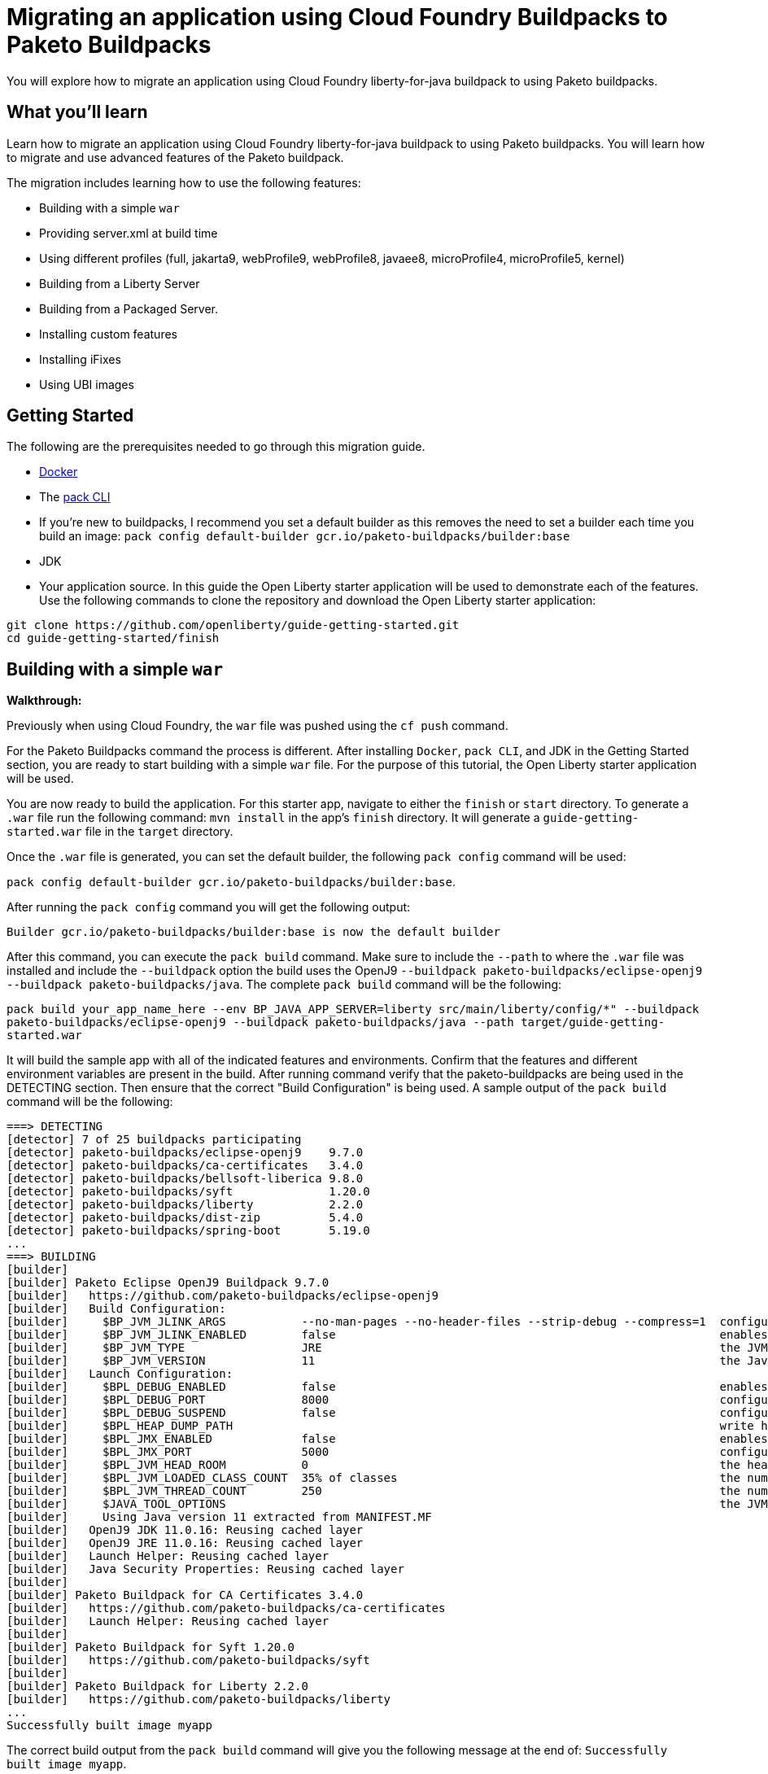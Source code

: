 // ----------- BEGIN -----------
// Copyright (c) 2019, 2022 IBM Corporation and others.
// Licensed under Creative Commons Attribution-NoDerivatives
// 4.0 International (CC BY-ND 4.0)
//   https://creativecommons.org/licenses/by-nd/4.0/
//
// Contributors:
//     IBM Corporation
//

:projectid: migrate-to-paketo-buildpacks
:page-layout: guide-multipane
:page-duration: 30 minutes
:page-releasedate: TBD
:page-description: Learn how to migrate an application using Cloud Foundry buildpacks to Paketo buildpacks. 
// :page-tags: ['Paketo']
:page-permalink: /guides/{projectid}
// :page-related-guides: [``]
:common-includes: https://raw.githubusercontent.com/OpenLiberty/guides-common/prod
:page-essential: true
:source-highlighter: prettify
:page-seo-title: Migrating an application using Cloud Foundry Buildpacks to Paketo Buildpacks
:page-seo-description: A migration guide
:guide-author: Open Liberty


= Migrating an application using Cloud Foundry Buildpacks to Paketo Buildpacks

You will explore how to migrate an application using Cloud Foundry liberty-for-java buildpack to using Paketo buildpacks.

== What you'll learn

Learn how to migrate an application using Cloud Foundry liberty-for-java buildpack to using Paketo buildpacks. You will learn how to migrate and use advanced features of the Paketo buildpack. 

The migration includes learning how to use the following features: 

* Building with a simple `war`
* Providing server.xml at build time 
* Using different profiles (full, jakarta9, webProfile9, webProfile8, javaee8, microProfile4, microProfile5, kernel)
* Building from a Liberty Server 
* Building from a Packaged Server.
* Installing custom features 
* Installing iFixes
* Using UBI images 

== Getting Started

The following are the prerequisites needed to go through this migration guide. 

* https://hub.docker.com/search?type=edition&offering=community&q=[Docker]
* The https://buildpacks.io/docs/tools/pack/[pack CLI]
* If you're new to buildpacks, I recommend you set a default builder as this removes the need to set a builder each time you build an image: 
`pack config default-builder gcr.io/paketo-buildpacks/builder:base`
* JDK 
* Your application source. In this guide the Open Liberty starter application will be used to demonstrate each of the features. Use the following commands to clone the repository and download the Open Liberty starter application: 


[source, console]
git clone https://github.com/openliberty/guide-getting-started.git
cd guide-getting-started/finish
 
== Building with a simple `war` 
**Walkthrough:**

Previously when using Cloud Foundry, the `war` file was pushed using the `cf push` command. 

For the Paketo Buildpacks command the process is different. After installing `Docker`, `pack CLI`, and JDK in the Getting Started section, you are ready to start building with a simple `war` file. For the purpose of this tutorial, the Open Liberty starter application will be used.
 
You are now ready to build the application. For this starter app, navigate to either the `finish` or `start` directory. To generate a `.war` file run the following command: `mvn install` in the app's `finish` directory. It will generate a `guide-getting-started.war` file in the `target` directory.

Once the `.war` file is generated, you can set the default builder, the following `pack config` command will be used: 

`pack config default-builder gcr.io/paketo-buildpacks/builder:base`. 

After running the `pack config` command you will get the following output: 

[source, console]
Builder gcr.io/paketo-buildpacks/builder:base is now the default builder

After this command, you can execute the `pack build` command. Make sure to include the `--path` to where the `.war` file was installed and include the `--buildpack` option the build uses the OpenJ9 `--buildpack paketo-buildpacks/eclipse-openj9 --buildpack paketo-buildpacks/java`. The complete `pack build` command will be the following:

`pack build your_app_name_here --env BP_JAVA_APP_SERVER=liberty src/main/liberty/config/*" --buildpack paketo-buildpacks/eclipse-openj9 --buildpack paketo-buildpacks/java --path target/guide-getting-started.war`

It will build the sample app with all of the indicated features and environments. Confirm that the features and different environment variables are present in the build. After running command verify that the paketo-buildpacks are being used in the DETECTING section. Then ensure that the correct "Build Configuration" is being used. A sample output of the `pack build` command will be the following: 

[source, console]
----
===> DETECTING
[detector] 7 of 25 buildpacks participating
[detector] paketo-buildpacks/eclipse-openj9    9.7.0
[detector] paketo-buildpacks/ca-certificates   3.4.0
[detector] paketo-buildpacks/bellsoft-liberica 9.8.0
[detector] paketo-buildpacks/syft              1.20.0
[detector] paketo-buildpacks/liberty           2.2.0
[detector] paketo-buildpacks/dist-zip          5.4.0
[detector] paketo-buildpacks/spring-boot       5.19.0
...
===> BUILDING
[builder]
[builder] Paketo Eclipse OpenJ9 Buildpack 9.7.0
[builder]   https://github.com/paketo-buildpacks/eclipse-openj9
[builder]   Build Configuration:
[builder]     $BP_JVM_JLINK_ARGS           --no-man-pages --no-header-files --strip-debug --compress=1  configure custom link arguments (--output must be omitted)
[builder]     $BP_JVM_JLINK_ENABLED        false                                                        enables running jlink tool to generate custom JRE
[builder]     $BP_JVM_TYPE                 JRE                                                          the JVM type - JDK or JRE
[builder]     $BP_JVM_VERSION              11                                                           the Java version
[builder]   Launch Configuration:
[builder]     $BPL_DEBUG_ENABLED           false                                                        enables Java remote debugging support
[builder]     $BPL_DEBUG_PORT              8000                                                         configure the remote debugging port
[builder]     $BPL_DEBUG_SUSPEND           false                                                        configure whether to suspend execution until a debugger has attached
[builder]     $BPL_HEAP_DUMP_PATH                                                                       write heap dumps on error to this path
[builder]     $BPL_JMX_ENABLED             false                                                        enables Java Management Extensions (JMX)
[builder]     $BPL_JMX_PORT                5000                                                         configure the JMX port
[builder]     $BPL_JVM_HEAD_ROOM           0                                                            the headroom in memory calculation
[builder]     $BPL_JVM_LOADED_CLASS_COUNT  35% of classes                                               the number of loaded classes in memory calculation
[builder]     $BPL_JVM_THREAD_COUNT        250                                                          the number of threads in memory calculation
[builder]     $JAVA_TOOL_OPTIONS                                                                        the JVM launch flags
[builder]     Using Java version 11 extracted from MANIFEST.MF
[builder]   OpenJ9 JDK 11.0.16: Reusing cached layer
[builder]   OpenJ9 JRE 11.0.16: Reusing cached layer
[builder]   Launch Helper: Reusing cached layer
[builder]   Java Security Properties: Reusing cached layer
[builder]
[builder] Paketo Buildpack for CA Certificates 3.4.0
[builder]   https://github.com/paketo-buildpacks/ca-certificates
[builder]   Launch Helper: Reusing cached layer
[builder]
[builder] Paketo Buildpack for Syft 1.20.0
[builder]   https://github.com/paketo-buildpacks/syft
[builder]
[builder] Paketo Buildpack for Liberty 2.2.0
[builder]   https://github.com/paketo-buildpacks/liberty
...
Successfully built image myapp
----

The correct build output from the `pack build` command will give you the following message at the end of: `Successfully built image myapp`. 

After running and verifying the output of the `pack build` command, to run your application locally you'll execute the following `docker run` command: 

`docker run --rm -p 9080:9080 your_app_name_here`

After running the command, go to your browser and navigate to: `locahost:9080`. In this case it displays the sample Open Liberty sample app or whatever your application will look like. For this sample app the following message will display: "Congrats on your shiny, new Open Liberty sample app!".

Refer to the table below for more information regarding the commands and the comparison between the Cloud Foundry buildpack commands versus the Paketo Buildpack commands.

[width="100%", cols="10, 10"]
[source, adoc]
|=========
|*Cloud Foundry Buildpack Commands* |*Paketo Buildpacks Commands* 
// a| Navigate to source code repository (will use Getting started app for example)
// // delete cell
// [source, console]
// git clone https://github.com/IBM-Cloud/get-started-java


a| Push app using cloud foundry
[source, console]
cf push -p myApp.war

a| Create an OCI image and run application locally

The pack build command uses Cloud Native Buildpacks to create an app image from the source code. More info found here: https://buildpacks.io/docs/tools/pack/cli/pack_build/[pack build] 
[source, console]
pack build myapp --env BP_JAVA_APP_SERVER=liberty --env BP_MAVEN_BUILT_ARTIFACT="target/*.war src/main/liberty/config/*" --buildpack paketo-buildpacks/eclipse-openj9 --buildpack paketo-buildpacks/java --path target/guide-getting-started.war

[source, console]
docker run --rm -p 9080:9080 myapp
// a| Build app from an on-prem Open Liberty installation
// [source, console]
// bin/server package defaultServer --include=usr


|=========

== Providing server.xml at build time

**Walkthrough:**

Previously when using Cloud Foundry, custom Liberty configurations are provided in the `cf push` command by installing the Liberty profile to your workstation and specifying the location in the command. 

The Paketo Buildpacks commands requires following the steps as outlined below: 

The following server configuration files can be included in the application image: 

* server.xml
* server.env
* bootstrap.properties

**PLEASE NOTE:** Do not put any secrets in these configuration files! The files will be in cluded in the image and can leak your secrets. Refer to https://github.com/paketo-buildpacks/liberty#configuring-secrets[Configuring secrets] for more information on how to provide secrets in your configuration.

In the case of this starter application, to provide server configuration in the `src/main/liberty/config` directory, set one of the following variables in your `pack build` command. These files can only be included in the build by telling the Maven or Gradle buildpacks to provide them. If the Server configuration is provided with Maven applications then the command will look like this: 

`pack build app_name_here --env BP_JAVA_APP_SERVER=liberty --env BP_MAVEN_BUILT_ARTIFACT="target/*.[ejw]ar src/main/liberty/config/*" --buildpack paketo-buildpacks/eclipse-openj9 --buildpack paketo-buildpacks/java`

If the server configuration is provided with Gradle applications the command will be the following: 

`pack build app_name_here --env BP_JAVA_APP_SERVER=liberty --env BP_GRADLE_BUILT_ARTIFACT="build/libs/*.[ejw]ar src/main/liberty/config/*"`

If successful the following message will display in the output: `Successfully built image your_app_name_here`. Also a warning message regarding the `server.xml` config file will appear in the output: "Reminder: Do not include secrets in server.xml; this file has been included in the image and that can leak your secrets". The build output will look like the following: 

[source, console]
----
...
[builder] Paketo Buildpack for Liberty 2.2.0
[builder]   https://github.com/paketo-buildpacks/liberty
[builder]   Build Configuration:
[builder]     $BP_JAVA_APP_SERVER       liberty  the application server to use
[builder]     $BP_LIBERTY_FEATURES               A space separated list of liberty features to install.
[builder]     $BP_LIBERTY_INSTALL_TYPE  ol       Install type of Liberty
[builder]     $BP_LIBERTY_PROFILE                The Liberty profile to install
[builder]     $BP_LIBERTY_SERVER_NAME            Name of the server to use
[builder]     $BP_LIBERTY_VERSION       *        Which version of the Liberty runtime to install
[builder]   Launch Configuration:
[builder]     $BPL_LIBERTY_LOG_LEVEL             Sets the logging level
[builder]     $BP_LIBERTY_CONTEXT_ROOT           Context root to use for app
[builder]     $BP_LIBERTY_SERVER_NAME            Name of the server to use
[builder] Warning: The default profile for Open Liberty will change from 'full' to 'kernel' after 2022-11-01. To continue using the full profile, build with the argument '--env BP_LIBERTY_PROFILE=full'
[builder]   Launch Helper: Reusing cached layer
[builder]   Open Liberty Config: Contributing to layer
[builder] Reminder: Do not include secrets in server.xml; this file has been included in the image and that can leak your secrets
...
----

And to run the app locally, use the same `docker run` command as the previous section:

`docker run --rm -p 9080:9080 myapp`

Further background information can be found in the table below.

[width="100%", cols="10, 10"]
[source, adoc]
|=========
|*Cloud Foundry Buildpack Commands* |*Paketo Buildpacks Commands* 

a| Custom Liberty server configuration with your app

Install the Liberty profile to your workstation. Instructions found here: https://cloud.ibm.com/docs/cloud-foundry-public?topic=cloud-foundry-public-options_for_pushing#server_directory[Server directory]

Run the command:
[source, console]
cf push <yourappname> -p wlp/usr/servers/defaultServer

a| Using server.xml at build time:

Run the following commands: 

Build the application on Liberty:
[source, console]
pack build app_name_here --env BP_JAVA_APP_SERVER=liberty --env BP_MAVEN_BUILT_ARTIFACT="target/*.[ejw]ar src/main/liberty/config/*" --buildpack paketo-buildpacks/eclipse-openj9 --buildpack paketo-buildpacks/java

When providing server configuration files like server.xml, these files can only be included in the build by telling the Maven or Gradle buildpacks to provide them. The following environment variables need to be set in your pack build command.

Server Config with Maven applications
[source, console]
--env BP_MAVEN_BUILT_ARTIFACT="target/*.[ejw]ar src/main/liberty/config/*"

Server Config with Gradle applications
[source, console]
--env BP_GRADLE_BUILT_ARTIFACT="build/libs/*.[ejw]ar src/main/liberty/config/*"

a| Binding service 

[source, console]
cf bind-service

a| Using bindings - providing server config at build and runtime

Providing server config at build-time and runtime used for secret configuration. Bindings provide credentials and location needed to connect to external services. First create the bindings/liberty folder and add the type file with liberty. Add any config you want to provide at runtime in the directory and the nmount the folder during docker run with --volume $(pwd)/bindings:/platform/bindings

[source, console]
docker run --env SERVICE_BINDING_ROOT=/bindings --volume <absolute-path-to-binding>:/bindings/<binding-name> <image-name>

|=========


== Using different profiles 
**Walkthrough:**

 In Cloud Foundry, different profiles are specified in the `cf push` command by setting the environment variables. 
 
 Similarly in the Paketo buildpack command, you can provide different profiles in the `pack build` command as referenced in the table below. Valid profiles for Open Liberty include: 

* full
* kernel
* jakartaee9
* javaee8
* webProfile8
* webProfile9
* microProfile4
* microProfile5

Valid profiles for WebSphere Liberty are: 

* kernel
* jakartaee9
* javaee8
* javaee7
* webProfile7
* webProfile8
* webProfile9

Follow the instructions in the **_Building with Simple war_** section by setting the default builder, running the `mvn clean` and `mvn install` commands, `pack build` command, and run it locally with the `docker run` command. For example, if you want to include jakartaee9 profile, the following command will be run: 

`pack build your_app_name_here --env BP_JAVA_APP_SERVER=liberty --env BP_LIBERTY_PROFILE=jakartaee9 src/main/liberty/config/*" --buildpack paketo-buildpacks/eclipse-openj9 --buildpack paketo-buildpacks/java`

Make sure to check the console to ensure the correct profile was installed. Check the _Build Configuration_ section for a list of environment variables installed. For the `jakartaee9` profile the following can be found in the logs under the Build Configuration steps for **Paketo Buildpack for Liberty 2.2.0**: 

[source, console]
----
...
[builder] Paketo Buildpack for Liberty 2.2.0
[builder]   https://github.com/paketo-buildpacks/liberty
[builder]   Build Configuration:
[builder]     $BP_JAVA_APP_SERVER       liberty     the application server to use
[builder]     $BP_LIBERTY_FEATURES                  A space separated list of liberty features to install.
[builder]     $BP_LIBERTY_INSTALL_TYPE  ol          Install type of Liberty
[builder]     $BP_LIBERTY_PROFILE       jakartaee9  The Liberty profile to install
[builder]     $BP_LIBERTY_SERVER_NAME               Name of the server to use
[builder]     $BP_LIBERTY_VERSION       *           Which version of the Liberty runtime to install
[builder]   Launch Configuration:
[builder]     $BPL_LIBERTY_LOG_LEVEL                Sets the logging level
[builder]     $BP_LIBERTY_CONTEXT_ROOT              Context root to use for app
[builder]     $BP_LIBERTY_SERVER_NAME               Name of the server to use
...
----

Any profiles can be added to the `pack build` command with the `--env BP_LIBERTY_PROFILE` option.

[width="100%", cols="10, 10"]
[source, adoc]
|=========
|*Cloud Foundry Buildpack Commands* |*Paketo Buildpacks Commands* 

a| The CF liberty-for-java buildpack allows for the following profiles to be used: javaee6, javaee7, javaee8. These profiles can be installed using the following cf commmand and environment variable: 

[source, console]
cf set-env myapp JBP_CONFIG_LIBERTY "app_archive: {features: [javaee8]}”

a| The different profiles can be installed by using the _pack build --env_ command and including the BP_LIBERTY_PROFILE environment variable. For example, to include jakartaee9 profile, the following command will be run: 

[source, console]
pack build your_app_name_here --env BP_JAVA_APP_SERVER=liberty --env BP_LIBERTY_PROFILE=jakartaee9 src/main/liberty/config/*" --buildpack paketo-buildpacks/eclipse-openj9 --buildpack paketo-buildpacks/java


|=========

== Building from a Liberty server 

**Walkthrough:**

When using the CF Buildpack, the buildpack can push a custom Liberty server configuration using the `cf push` command.

When using Paketo Buildpacks, the buildpack can build from an existing Liberty server installation directory. 

After the initial setup of the Liberty server, build from a Liberty server installation by changing your working directory to the installation root containing the `wlp` directory and running the following command: 

`pack build --env BP_JAVA_APP_SERVER=liberty --buildpack paketo-buildpacks/eclipse-openj9 --buildpack paketo-buildpacks/java sampleapp`

The build output will be similar to the previous section with the **liberty** server indicated in the BP_JAVA_APP_SERVER option: 


[source, console]
----
...
[builder] Paketo Buildpack for Liberty 2.2.0
[builder]   https://github.com/paketo-buildpacks/liberty
[builder]   Build Configuration:
[builder]     $BP_JAVA_APP_SERVER       liberty  the application server to use
[builder]     $BP_LIBERTY_FEATURES               A space separated list of liberty features to install.
[builder]     $BP_LIBERTY_INSTALL_TYPE  ol       Install type of Liberty
[builder]     $BP_LIBERTY_PROFILE                The Liberty profile to install
[builder]     $BP_LIBERTY_SERVER_NAME   server1  Name of the server to use
[builder]     $BP_LIBERTY_VERSION       *        Which version of the Liberty runtime to install
[builder]   Launch Configuration:
[builder]     $BPL_LIBERTY_LOG_LEVEL             Sets the logging level
[builder]     $BP_LIBERTY_CONTEXT_ROOT           Context root to use for app
[builder]     $BP_LIBERTY_SERVER_NAME   server1  Name of the server to use
...
Successfully built image sampleapp
----

A successful build will also contain the following message: "Successfully built image sampleapp".


[width="100%", cols="10, 10"]
[source, adoc]
|=========
|*Cloud Foundry Buildpack Commands* |*Paketo Buildpacks Commands* 

a| In the CF buildpacks, providing a custom Liberty server configuration requires editing the `server.xml` file. Create a `apps` directory within the `defaultServer` directory i.e. `defaultServer/apps`. In that directory a `server.xml` file can be created and placed in `defaultServer` directory. 

Once the server directory is ready the following command can be used to deploy to IBM Cloud

[source, console]
cf push <yourappname> -p defaultServer

a| The buildpack can build from a Liberty server installation directory or from a packaged server that was created using the `server package` command. More information regarding the command can be found https://openliberty.io/docs/latest/reference/command/server-package.html[here].

To build from a Liberty server installation, change your working directory to the installation root containing the `wlp` directory and run the following command: 

[source, console]
pack build --env BP_JAVA_APP_SERVER=liberty --buildpack paketo-buildpacks/eclipse-openj9 --buildpack paketo-buildpacks/java sampleapp`

|=========

== Building from a Packaged Server

**Walkthrough:**

When using Cloud Foundry Buildpacks the `./bin/server package` was used to generate a packaged server. 

When using Paketo Buildpacks, the process of creating a packaged server is the same. Use the following `server package` command from the Liberty installation's directory to create a packaged server:

`bin/server package your-app-server-name --include=usr`

The output of the command will look like this: 

[source console]
----
Packaging server server1.
Server your-app-server-name package complete in directory-for-server-zip
----

The packaged server can then be supplied to the build by specifying it in the `--path` argument:

`pack build --env BP_JAVA_APP_SERVER=liberty --buildpack paketo-buildpacks/eclipse-openj9 --buildpack paketo-buildpacks/java --path usr/servers/your-app-server-name/your-app-server-name.zip sampleapp2`


The following will be the build output: 

[source, console]
----
...
[builder] Paketo Buildpack for Liberty 2.2.0
[builder]   https://github.com/paketo-buildpacks/liberty
[builder]   Build Configuration:
[builder]     $BP_JAVA_APP_SERVER       liberty  the application server to use
[builder]     $BP_LIBERTY_FEATURES               A space separated list of liberty features to install.
[builder]     $BP_LIBERTY_INSTALL_TYPE  ol       Install type of Liberty
[builder]     $BP_LIBERTY_PROFILE                The Liberty profile to install
[builder]     $BP_LIBERTY_SERVER_NAME            Name of the server to use
[builder]     $BP_LIBERTY_VERSION       *        Which version of the Liberty runtime to install
[builder]   Launch Configuration:
[builder]     $BPL_LIBERTY_LOG_LEVEL             Sets the logging level
[builder]     $BP_LIBERTY_CONTEXT_ROOT           Context root to use for app
[builder]     $BP_LIBERTY_SERVER_NAME            Name of the server to use
[builder] Warning: The default profile for Open Liberty will change from 'full' to 'kernel' after 2022-11-01. To continue using the full profile, build with the argument '--env BP_LIBERTY_PROFILE=full'
[builder]   Launch Helper: Contributing to layer
[builder]     Creating /layers/paketo-buildpacks_liberty/helper/exec.d/linker
[builder]   Open Liberty Config: Contributing to layer
[builder]     Writing env.launch/BPI_LIBERTY_SERVER_NAME.default
[builder]     Writing env.launch/WLP_USER_DIR.default
[builder]   Open Liberty (All Features) 22.0.9: Contributing to layer
[builder]     Downloading from https://repo1.maven.org/maven2/io/openliberty/openliberty-runtime/22.0.0.9/openliberty-runtime-22.0.0.9.zip
...
----


[width="100%", cols="10, 10"]
[source, adoc]
|=========
|*Cloud Foundry Buildpack Commands* |*Paketo Buildpacks Commands*
a| In CF buildpacks you can also push a packaged server to IBM Cloud by creating the file using Liberty's server package command. To package a Liberty server, use the `./bin/server package` command from the installed app directory. Specify the server name and include the `--include=usr` option. The Liberty command to package a Liberty server is the following: 

[source, console]
wlp/bin/server package server_name_here --include=usr

This command generates a `serverName.zip` file in the server's directory and the following commmand pushes the zip file to IBM Cloud:

[source, console]
cf push <yourappname> -p wlp/usr/servers/defaultServer/serverName.zip

a| Building from a Packaged Server: 

Use the `server package` command of the Liberty runtime to create a packaged server. Run the following command from Liberty installation's `wlp`

[source, console]
bin/server package defaultServer --include=usr

Then the packaged server can be supplied to the build by using the `--path` argument: 
[source, console]
pack build --env BP_JAVA_APP_SERVER=liberty --path <packaged-server-zip-path> myapp

|=========

== Installing custom features

**Walkthrough:**

In Paketo Buildpacks, custom features are configured using a volume mount to the `/features` directory that contains the feature JARs, manifests, and feature descriptor. 

The feature manifest is a TOML file called `features.toml` file containing a list of features that would be installed on the server.

A feature has the following properties:
[disc]
* `name`: Name of the feature to enable. Use symbolic name of the feature that you would use when enabling the feature in the `server.xml`
* `uri`: URI of where to find the fetaure. The `file` scheme is the only supported scheme at the moment.
* `version`: Version of the feature
* `dependencies`: List of features that the custom feature depends on

For this walkthrough, an example feature, `jar`, and `.mf` file will be used. 

First, create the `features.toml` file with the following content: 

[source, console]
----
[[features]]
  name = "dummyCache"
  uri = "file://features/cache.dummy_1.0.0.jar"
  version = "1.0.0"
  dependencies = ["distributedMap-1.0"]
----

Then in the `features` directory, include the `features.toml`, `cache.dummy_1.0.0.mf`, and `cache.dummy_1.0.0.jar` and gzip the entire directory like so: 

[source, console]
$ tar czvf features.tar.gz *
./
./features/
./features.toml
./features/cache.dummy_1.0.0.mf
./features/cache.dummy_1.0.0.jar

The custom features can then be used in the build in the following command by mounting the feature directory to `/features`.

`pack build --env BP_JAVA_APP_SERVER=liberty --volume path-to-features-directory:/features --buildpack paketo-buildpacks/eclipse-openj9 --buildpack paketo-buildpacks/java myapp`

A successful build output should contain the following in the `Paketo Buildpack for Liberty` section: 

[source, console]
----
...
[builder] Paketo Buildpack for Liberty 2.2.0
[builder]   https://github.com/paketo-buildpacks/liberty
[builder]   Build Configuration:
[builder]     $BP_JAVA_APP_SERVER       liberty  the application server to use
[builder]     $BP_LIBERTY_FEATURES               A space separated list of liberty features to install.
[builder]     $BP_LIBERTY_INSTALL_TYPE  ol       Install type of Liberty
[builder]     $BP_LIBERTY_PROFILE                The Liberty profile to install
[builder]     $BP_LIBERTY_SERVER_NAME            Name of the server to use
[builder]     $BP_LIBERTY_VERSION       *        Which version of the Liberty runtime to install
[builder]   Launch Configuration:
[builder]     $BPL_LIBERTY_LOG_LEVEL             Sets the logging level
[builder]     $BP_LIBERTY_CONTEXT_ROOT           Context root to use for app
[builder]     $BP_LIBERTY_SERVER_NAME            Name of the server to use
[builder] Warning: The default profile for Open Liberty will change from 'full' to 'kernel' after 2022-11-01. To continue using the full profile, build with the argument '--env BP_LIBERTY_PROFILE=full'
[builder]   Launch Helper: Reusing cached layer
[builder]   Open Liberty Config: Contributing to layer
[builder]     Writing env.launch/BPI_LIBERTY_SERVER_NAME.default
[builder]     Writing env.launch/WLP_USER_DIR.default
[builder]   Open Liberty (All Features) 22.0.9: Contributing to layer
[builder]     Downloading from https://repo1.maven.org/maven2/io/openliberty/openliberty-runtime/22.0.0.9/openliberty-runtime-22.0.0.9.zip
[builder]     Verifying checksum
[builder]     Expanding to /layers/paketo-buildpacks_liberty/open-liberty-runtime-full
[builder]     Installing features...
[builder]       Initializing ...
[builder]       Using 8 threads to download artifacts.
[builder]       Resolving remote features. This process might take several minutes to complete.
[builder]       The server does not require any additional features. No features were installed.
[builder]       Start product validation...
[builder]       Product validation completed successfully.
[builder]     Writing env.launch/BPI_LIBERTY_RUNTIME_ROOT.default
[builder]     Writing env.launch/BPL_JVM_CLASS_ADJUSTMENT.default
[builder]     Writing env.launch/WLP_LOGGING_APPS_WRITE_JSON.default
[builder]     Writing env.launch/WLP_LOGGING_CONSOLE_FORMAT.default
[builder]     Writing env.launch/WLP_LOGGING_CONSOLE_SOURCE.default
[builder]     Writing env.launch/WLP_LOGGING_JSON_ACCESS_LOG_FIELDS.default
[builder]     Writing env.launch/WLP_LOGGING_MESSAGE_FORMAT.default
[builder]     Writing env.launch/WLP_LOGGING_MESSAGE_SOURCE.default
[builder]     Writing env.launch/WLP_OUTPUT_DIR.override
[builder]   Process types:
[builder]     open-liberty-runtime: server run defaultServer (direct)
...
----

[width="100%", cols="10, 10"]
[source, adoc]
|=========
|*Cloud Foundry Buildpack Commands* |*Paketo Buildpacks Commands*
a| In CF Buildpacks, the Liberty for Java runtime includes a list of features that are available in Liberty. You can install features that aren't included in the runtime by running the `installUtility` command as a pre-runtime hook when the app is being pushed to IBM Cloud i.e. adding MicroProfile Config 3.0. 

* In the root directory of the app, create a `.profile.d` directory. Use the `.profile.d` feature to copy the manifest and feature jar to the user feature path and user bundle path. 

The script should look like the following:

[source, console]
----
#!/bin/sh
echo "Installing custom feature"
 
echo "Making directories...."
mkdir -p /home/vcap/app/wlp/usr/extension/lib/features
 
echo "Copying files..."
cp /home/vcap/app/.profile.d/.feature/cache.dummy_1.0.0.jar /home/vcap/app/wlp/usr/extension/lib/.
cp /home/vcap/app/.profile.d/.feature/cache.dummy_1.0.0.mf /home/vcap/app/wlp/usr/extension/lib/features/.
----

In this example the contents of the `.profile.d` directory is:

[source, console]
----
./instfeature.sh
./.feature
./.feature/cache.dummy_1.0.0.mf
./.feature/cache.dummy_1.0.0.jar
----

`Instfeature.sh` is the script containing the above content and the `.feature`` directory has the custom feature jar and manifest. 


a| **Using Custom Features:** 

First create the feature descriptor `features.toml` with the following content:
[source, toml]
----
[[features]]
  name = "dummyCache"
  uri = "file://features/cache.dummy_1.0.0.jar"
  version = "1.0.0"
  dependencies = ["distributedMap-1.0"]
----

Using the above feature description, the Liberty buildpack will look for the feature JAR in the volume mounted on `/features` at the path `features/cache.dummy_1.0.0.jar`. The buildpack also assumes that the feature manifest file will be at the path `features/cache.dummy_1.0.0.mf`. 

After creating the feature descriptor, tar and gzip the `feature.toml` and `features` directory so that it has the contents similar to the following: 

[source, console]
----
$ tar tzf liberty-conf.tar.gz
./
./features/
./features.toml
./features/cache.dummy_1.0.0.mf
./features/cache.dummy_1.0.0.jar
----

Then, the custom features can be provided to the build by mounting the feature directory to `/features`:
[source, console]
pack build --path myapp --env BP_JAVA_APP_SERVER=liberty --volume path-to-features-directory:/features myapp

|=========

== Installing iFixes 

**Walkthrough:**

An iFix can be applied to the liberty runtime using a volume mount. 

There are the following requirements to install iFixes: 

* Only the archive versions of Liberty iFixes are supported 
* The iFixes are in a directory named `ifixes`

In this walkthrough, `22009-wlp-archive-ifph46816.jar` ifix was downloaded for the 22.0.0.9 release. The ifix is then placed into the `ifixes` directory. The directory should have the following structure:

[source, console]
ifixes/
22009-wlp-archive-ifph46816.jar

Specify the `--volume` parameter mapping your local `ifixes/` directory to `/ifixes` in the container

[source, console]
pack build --env BP_JAVA_APP_SERVER=liberty --volume path-to-ifixes:/ifixes --buildpack paketo-buildpacks/eclipse-openj9 --buildpack paketo-buildpacks/java your-app-here

The build output will show the iFix being applied: 

[source, console]
----
...
[builder]   Open Liberty (All Features) 22.0.9: Contributing to layer
[builder]     Downloading from https://repo1.maven.org/maven2/io/openliberty/openliberty-runtime/22.0.0.9/openliberty-runtime-22.0.0.9.zip
[builder]     Verifying checksum
[builder]     Expanding to /layers/paketo-buildpacks_liberty/open-liberty-runtime-full
[builder]     Installing features...
[builder]       Initializing ...
[builder]       Using 8 threads to download artifacts.
[builder]       Resolving remote features. This process might take several minutes to complete.
[builder]       The server does not require any additional features. No features were installed.
[builder]       Start product validation...
[builder]       Product validation completed successfully.
[builder]     Installing iFix 22009-wlp-archive-ifph46816.jar
[builder]       Applying fix to Liberty install directory at /layers/paketo-buildpacks_liberty/open-liberty-runtime-full now.
[builder]       	lib/com.ibm.ws.transport.http_1.0.68.cl220920220831-1859.jar
[builder]       	lib/com.ibm.ws.webcontainer.jakarta_1.1.68.cl220920220831-1859.jar
[builder]       	lib/com.ibm.ws.webcontainer_1.1.68.cl220920220831-1859.jar
[builder]       Fix has been applied successfully.
[builder]       Successfully extracted all product files.
...
----


[width="100%", cols="10, 10"]
[source, adoc]
|=========
|*Cloud Foundry Buildpack Commands* |*Paketo Buildpacks Commands*

a| **Applying iFix to the Liberty runtime**:

An iFix can be applied to an app using the `.profile.d` feature.

* Create the `.profile.d/.ifixes` directory in the root of the app that's being deployed to IBM Cloud
* Place the iFix `.jar` file in the `.profile.d/.ifixes/` directory
* Create `ifix.sh` file in the `.profile.d` directory with the following contents (update the <ifix filename> accordingly)
* If the iFix file can celany apply against the IBM Cloud version of Liberty, use the following script: 

[source, console]
#!/bin/sh
echo "Applying iFixes"
$HOME/.java/jre/bin/java -jar $HOME/.profile.d/.ifixes/<ifix filename>.jar --installLocation $HOME/.liberty/

* If the iFix file cannot cleanly apply, use the following script: 

[source, console]
#!/bin/sh
echo "Applying iFixes"
unzip $HOME/.profile.d/.ifixes/<ifix filename>.jar lib/*.jar -d $HOME/.liberty

For example, the contents of the `.profile.d` directory should look like the following: 

[source, console]
.profile.d/
.profile.d/.ifixes/16003-wlp-archive-IFPI68805.jar
.profile.d/ifix.sh

Once you deploy your application, you should see the following message that indicates which iFixes were applied:

[source, console]
CWWKF0015I: The server has the following interim fixes active in the runtime: PIXXXXX. For a full listing of installed fixes run: productInfo version --ifixes

a| **How to apply an iFix to the Liberty runtime**

An iFix can be applied to the liberty runtime using a volume mount. 
Specify the `--volume` parameter mapping your local `ifixes/` directory to `/ifixes` in the container

[source, console]
pack build myapp --env BP_JAVA_APP_SERVER=liberty --volume /path/to/ifixes:/ifixes

The build output will show the iFix being applied: 

|=========

== Using UBI images 

**Walkthrough:**

The Paketo buildpack can use Open Liberty runtime provided in the stack run image. This allows you to use the optimizations and configurations by IBM Cloud Container Registry (ICR) and more information can be found https://github.com/OpenLiberty/ci.docker/blob/main/docs/icr-images.md[here].

In the following steps, you will create three files: `bootstrap.sh`, `Dockerfile`, and `builder.toml`.

1) The first step, in a directory of your choosing, create a `bootstrap.sh` file with the following contents. This file will be in the same directory as your `Dockerfile`. The script is necessary to be able to grab the configuration and application created by the buildpacks. Confirm that the `bootstrap.sh` is executable before proceeding to the next step.

[source, shellscript]
----
#!/usr/bin/env bash

main() {
  readonly LIBERTY_USR_DIRS=(
    "/workspace/wlp/usr"
    "/workspace/usr"
    "/layers/paketo-buildpacks_liberty/base/wlp/usr"
  )

  for liberty_usr_dir in "${LIBERTY_USR_DIRS[@]}"; do
    if [[ -d "${liberty_usr_dir}" ]]; then
      local usr_dir="${liberty_usr_dir}"
      break
    fi
  done

  cp -rf "${usr_dir}/." "${BPI_LIBERTY_RUNTIME_ROOT}/usr/"

  # Call Liberty runtime's bootstrap script
  docker-server.sh "${@}"
}

main "${@}"
----

Second, create the Dockerfile and add the following to the file. In this walkthrough, we will be pulling the `open-liberty:kernel-slim-java11-openj9-ubi` version.

[source, shellscript]
----
# RUN IMAGE
FROM icr.io/appcafe/open-liberty:kernel-slim-java11-openj9-ubi as run

ENV CNB_USER_ID=1001
ENV CNB_GROUP_ID=0
ENV CNB_STACK_ID="io.buildpacks.stacks.liberty"
LABEL io.buildpacks.stack.id="io.buildpacks.stacks.liberty"

# Set environment variables used by the Open Liberty CNB.
ENV SERVICE_BINDING_ROOT=/platform/bindings
ENV BPI_LIBERTY_ROOT=/opt/ol
ENV BPI_LIBERTY_RUNTIME_ROOT=${BPI_LIBERTY_ROOT}/wlp
ENV WLP_USER_DIR=${BPI_LIBERTY_RUNTIME_ROOT}/usr
ENV PATH=${BPI_LIBERTY_ROOT}/helpers/runtime:${BPI_LIBERTY_RUNTIME_ROOT}/bin:${PATH}

# Set user and group (as declared in the base image)
USER ${CNB_USER_ID}

COPY --chown=${CNB_USER_ID}:${CNB_GROUP_ID} bootstrap.sh ${BPI_LIBERTY_ROOT}/helpers/runtime/

# This script will add the requested server configurations (optionally), apply any interim fixes (optionally) and populate caches to optimize runtime
RUN configure.sh

FROM registry.access.redhat.com/ubi8/ubi:8.5 as build

# BUILD IMAGE
ENV CNB_USER_ID=1001
ENV CNB_GROUP_ID=0
ENV CNB_STACK_ID="io.buildpacks.stacks.liberty"
LABEL io.buildpacks.stack.id="io.buildpacks.stacks.liberty"

# Provides hint to the Open Liberty buildpack which version of Liberty is being used at build time
ENV BPI_LIBERTY_RUNTIME_ROOT=/opt/ol/wlp
RUN mkdir -p ${BPI_LIBERTY_RUNTIME_ROOT}

RUN useradd --uid ${CNB_USER_ID} --gid ${CNB_GROUP_ID} -m -s /bin/bash cnb

RUN yum -y install git wget jq && wget https://github.com/sclevine/yj/releases/download/v5.0.0/yj-linux -O /usr/local/bin/yj && chmod +x /usr/local/bin/yj

# Set user and group (as declared in the base image)
USER ${CNB_USER_ID}
----

Third, after preparing the `Dockerfile` for the stack, use the following commands to build the run and build images that will be used: 

[source, console]
docker build -t <image-name>-run:latest --target run .
docker build -t <image-name>-build:latest --target build .

Replace `<image-name>` with the image name that you would like to use.

The `docker build -t <image-name>-run:latest --target run .` command will have the following output if successful: 

[source, console]
----
 => [internal] load build definition from Dockerfile                                                                                                                                    0.0s
 => => transferring dockerfile: 37B                                                                                                                                                     0.0s
 => [internal] load .dockerignore                                                                                                                                                       0.0s
 => => transferring context: 2B                                                                                                                                                         0.0s
 => [internal] load metadata for icr.io/appcafe/open-liberty:kernel-slim-java11-openj9-ubi                                                                                              0.3s
 => [internal] load build context                                                                                                                                                       0.0s
 => => transferring context: 514B                                                                                                                                                       0.0s
 => CACHED [run 1/3] FROM icr.io/appcafe/open-liberty:kernel-slim-java11-openj9-ubi@sha256:43b1b7a94fa6fc428767e6b39368907ca319979203a0b6ee0d7af983eff4402e                             0.0s
 => [run 2/3] COPY --chown=1001:0 bootstrap.sh /opt/ol/helpers/runtime/                                                                                                                 0.0s
 => [run 3/3] RUN configure.sh                                                                                                                                                          4.6s
 => exporting to image                                                                                                                                                                  0.1s
 => => exporting layers                                                                                                                                                                 0.1s
 => => writing image sha256:89212c1d996f6fe08f3d0410bc09ccca33d60315a50682db6a34da8420b718a8                                                                                            0.0s
 => => naming to docker.io/library/starter-image-run:latest                                                                                                                             0.0s
----

The `docker build -t <image-name>-build:latest --target build .` command will have the following output if successful:

[source, console]
----
 => [internal] load build definition from Dockerfile                                                                                                                                    0.0s
 => => transferring dockerfile: 37B                                                                                                                                                     0.0s
 => [internal] load .dockerignore                                                                                                                                                       0.0s
 => => transferring context: 2B                                                                                                                                                         0.0s
 => [internal] load metadata for registry.access.redhat.com/ubi8/ubi:8.5                                                                                                                0.8s
 => [build 1/4] FROM registry.access.redhat.com/ubi8/ubi:8.5@sha256:798025840cb82140df8d05775f7f55fff3b16a599bd5ca76b11594f7a9a595fa                                                    0.0s
 => CACHED [build 2/4] RUN mkdir -p /opt/ol/wlp                                                                                                                                         0.0s
 => CACHED [build 3/4] RUN useradd --uid 1001 --gid 0 -m -s /bin/bash cnb                                                                                                               0.0s
 => CACHED [build 4/4] RUN yum -y install git wget jq && wget https://github.com/sclevine/yj/releases/download/v5.0.0/yj-linux -O /usr/local/bin/yj && chmod +x /usr/local/bin/yj       0.0s
 => exporting to image                                                                                                                                                                  0.0s
 => => exporting layers                                                                                                                                                                 0.0s
 => => writing image sha256:c8325b72e4110a245c993930f75a89d3f525e66158358a4e79bcd6127b9d27c7                                                                                            0.0s
 => => naming to docker.io/library/starter-image-build:latest                                                                                                                           0.0s
----

Fourth, create a custom builder by creating a `builder.toml` file with the following contents: 

[source, toml]
----
[[buildpacks]]
  uri = "docker://gcr.io/paketo-buildpacks/ca-certificates"

[[buildpacks]]
  uri = "docker://gcr.io/paketo-buildpacks/eclipse-openj9"

[[buildpacks]]
  uri = "docker://gcr.io/paketo-buildpacks/syft"

[[buildpacks]]
  uri = "docker://gcr.io/paketo-buildpacks/leiningen"

[[buildpacks]]
  uri = "docker://gcr.io/paketo-buildpacks/gradle"

[[buildpacks]]
  uri = "docker://gcr.io/paketo-buildpacks/maven"

[[buildpacks]]
  uri = "docker://gcr.io/paketo-buildpacks/liberty"

[[buildpacks]]
  uri = "docker://gcr.io/paketo-buildpacks/procfile"

[[buildpacks]]
  uri = "docker://gcr.io/paketo-buildpacks/environment-variables"

[[buildpacks]]
  uri = "docker://gcr.io/paketo-buildpacks/image-labels"

[[order]]

  [[order.group]]
    id = "paketo-buildpacks/ca-certificates"
    optional = true

  [[order.group]]
    id = "paketo-buildpacks/eclipse-openj9"
    optional = false

  [[order.group]]
    id = "paketo-buildpacks/syft"
    optional = true

  [[order.group]]
    id = "paketo-buildpacks/gradle"
    optional = true

  [[order.group]]
    id = "paketo-buildpacks/maven"
    optional = true

  [[order.group]]
    id = "paketo-buildpacks/liberty"
    optional = true

  [[order.group]]
    id = "paketo-buildpacks/procfile"
    optional = true

  [[order.group]]
    id = "paketo-buildpacks/environment-variables"
    optional = true

  [[order.group]]
    id = "paketo-buildpacks/image-labels"
    optional = true

[stack]
  id = "io.buildpacks.stacks.liberty"
  run-image = "<image-name>-run:latest"
  build-image = "<image-name>-build:latest"
----

Replace the `stack.run-image` and `stack.build-image` values with your `image-name` value you used. Then the builder can be used by running the following command: 

[source, console]
pack -v builder create mybuilder:latest --config builder.toml

The above command will have the following output:

[source, console]
----
Pulling image starter-image-run:latest
Pulling image starter-image-build:latest
Creating builder mybuilder:latest from build-image starter-image-build:latest
...
Status: Image is up to date for gcr.io/paketo-buildpacks/image-labels:latest
Creating builder with the following buildpacks:
-> paketo-buildpacks/ca-certificates@3.4.0
-> paketo-buildpacks/eclipse-openj9@9.7.0
-> paketo-buildpacks/syft@1.21.0
-> paketo-buildpacks/leiningen@4.4.0
-> paketo-buildpacks/gradle@6.8.0
-> paketo-buildpacks/maven@6.11.0
-> paketo-buildpacks/liberty@2.4.0
-> paketo-buildpacks/procfile@5.4.0
-> paketo-buildpacks/environment-variables@4.3.0
-> paketo-buildpacks/image-labels@4.3.0
Adding buildpack paketo-buildpacks/image-labels@4.3.0 (diffID=sha256:6613db21bd509b876a76e2c3cca317f32141e2243d8e2a231f88517dcc88ffcf)
Adding buildpack paketo-buildpacks/ca-certificates@3.4.0 (diffID=sha256:0c16b901029079ec6f2f154f2bcf7b82c932bbfe8bd7665e9d753b0869491fb2)
Adding buildpack paketo-buildpacks/eclipse-openj9@9.7.0 (diffID=sha256:fbe1a86cae3b45034e26c29d46f60dcd289ad43f61ba98955514376c174de5ee)
Adding buildpack paketo-buildpacks/leiningen@4.4.0 (diffID=sha256:dca34fe44b9c62ddab049fa3638703ca40d12dc3a37f83cc892d5c3a6b3b9075)
Adding buildpack paketo-buildpacks/liberty@2.4.0 (diffID=sha256:9c8a0114133fc3aa2765216509a020983d5d16cd3bfaa5d958818344b995c083)
Adding buildpack paketo-buildpacks/procfile@5.4.0 (diffID=sha256:8c184880fd75919ea528e3f506e93f99022eecbbcb5a797c5cf134806bb13761)
Adding buildpack paketo-buildpacks/environment-variables@4.3.0 (diffID=sha256:0952cc879389c15fa9f4dd50fe9365d672a0ec4e751438899eda65c782fa1b4c)
Adding buildpack paketo-buildpacks/syft@1.21.0 (diffID=sha256:e9482447bd072ccbd758e5bf6517123f724e3cd3f1ed85e76bdfc55c2e54e947)
Adding buildpack paketo-buildpacks/gradle@6.8.0 (diffID=sha256:a707ff8bbd5a93e09a6b9973a55e096c48a9f5768865b0db25a6a36046355df6)
Adding buildpack paketo-buildpacks/maven@6.11.0 (diffID=sha256:53d7320eb399555d2eb990958b8624ea6ff2a4beccc3b9aa8041294dd9db1b9d)
Successfully created builder image mybuilder:latest
----

Fifth, with the stack images and custom builder created, you can deploy a Liberty application by using the following `pack build` command: 

[source, console]
pack build myapp --builder mybuilder:latest --env BP_LIBERTY_INSTALL_TYPE="none"

If the above `pack build` command is successful, it will have the following output. Look for `boostrap.sh server run DefaultServer (direct)` and `Successfully built image` in the output.

[source, console]
----
0.14.1: Pulling from buildpacksio/lifecycle
36698cfa5275: Pull complete
4f80531f7622: Pull complete
Digest: sha256:56019ba74831e3444f33ee8c0201f18cc300213bac353b8b6a79c7a1669b7a49
Status: Downloaded newer image for buildpacksio/lifecycle:0.14.1
===> ANALYZING
[analyzer] Restoring data for SBOM from previous image
===> DETECTING
[detector] 5 of 9 buildpacks participating
[detector] paketo-buildpacks/ca-certificates 3.4.0
[detector] paketo-buildpacks/eclipse-openj9  9.7.0
[detector] paketo-buildpacks/syft            1.21.0
[detector] paketo-buildpacks/maven           6.11.0
[detector] paketo-buildpacks/liberty         2.4.0
...
[builder] Paketo Buildpack for Liberty 2.4.0
[builder]   https://github.com/paketo-buildpacks/liberty
[builder]   Build Configuration:
[builder]     $BP_JAVA_APP_SERVER             the application server to use
[builder]     $BP_LIBERTY_FEATURES            A space separated list of liberty features to install.
[builder]     $BP_LIBERTY_INSTALL_TYPE  none  Install type of Liberty
[builder]     $BP_LIBERTY_PROFILE             The Liberty profile to install
[builder]     $BP_LIBERTY_SERVER_NAME         Name of the server to use
[builder]     $BP_LIBERTY_VERSION       *     Which version of the Liberty runtime to install
[builder]   Launch Configuration:
[builder]     $BPL_LIBERTY_LOG_LEVEL          Sets the logging level
[builder]     $BP_LIBERTY_CONTEXT_ROOT        Context root to use for app
[builder]     $BP_LIBERTY_SERVER_NAME         Name of the server to use
[builder]   Launch Helper: Reusing cached layer
[builder]   Open Liberty Config: Reusing cached layer
[builder]   Process types:
[builder]     open-liberty-stack: bootstrap.sh server run defaultServer (direct)
===> EXPORTING
[exporter] Reusing layer 'paketo-buildpacks/ca-certificates:helper'
[exporter] Reusing layer 'paketo-buildpacks/eclipse-openj9:helper'
[exporter] Reusing layer 'paketo-buildpacks/eclipse-openj9:java-security-properties'
[exporter] Reusing layer 'paketo-buildpacks/eclipse-openj9:jre'
[exporter] Reusing layer 'paketo-buildpacks/liberty:base'
[exporter] Reusing layer 'paketo-buildpacks/liberty:helper'
[exporter] Reusing layer 'launch.sbom'
[exporter] Reusing 1/1 app layer(s)
[exporter] Reusing layer 'launcher'
[exporter] Reusing layer 'config'
[exporter] Reusing layer 'process-types'
[exporter] Adding label 'io.buildpacks.lifecycle.metadata'
[exporter] Adding label 'io.buildpacks.build.metadata'
[exporter] Adding label 'io.buildpacks.project.metadata'
[exporter] Setting default process type 'open-liberty-stack'
[exporter] Saving myapp...
[exporter] *** Images (1345c46d6bb6):
[exporter]       myapp
[exporter] Reusing cache layer 'paketo-buildpacks/eclipse-openj9:jdk'
[exporter] Reusing cache layer 'paketo-buildpacks/syft:syft'
[exporter] Reusing cache layer 'paketo-buildpacks/maven:application'
[exporter] Reusing cache layer 'paketo-buildpacks/maven:cache'
[exporter] Reusing cache layer 'paketo-buildpacks/maven:maven'
[exporter] Reusing cache layer 'cache.sbom'
Successfully built image myapp
----

[width="100%", cols="10, 10"]
[source, adoc]
|=========
|*Cloud Foundry Buildpack Commands* |*Paketo Buildpacks Commands*
a| Push a Docker Image from a Registry:

Cloud Foundry supports pushign apps from container registries such as Docker Hub, Google Container Registry (GCR), and Amazon Elastic Container Registry (ECR).

How you run `cf push` with apps stored in container

[source, console]
cf push APP-NAME --docker-image REPO/IMAGE:TAG

More reference information on pushing an app in CF using a docker image can be found here: https://docs.cloudfoundry.org/devguide/deploy-apps/push-docker.html[Deploying an App with Docker]

a| Using a Liberty Runtime Provided in the Stack Run Image

**Building the stack images:**

When creating the `Dockerfile`, you can use different images by specifying the UBI images in the first line of `Dockerfile` found here: https://github.com/OpenLiberty/ci.docker/blob/main/docs/icr-images.md[IBM Cloud Container Registry documentation].

After preparing the `Dockerfile` for the stack, use the following commands to build the run and build images that will be used: 

[source, console]
docker build -t <image-name>-run:latest --target run .
docker build -t <image-name>-build:latest --target build .

Replace `<image-name` with whatever image name you would like to use.

**Deploying a Liberty application:**

Use the following command with custom stack images and builder specified:

[source, console]
$ pack build myapp --builder mybuilder:latest --env BP_LIBERTY_INSTALL_TYPE="none"

**Other information:**

Further information regarding "Installing Open Liberty or Websphere Liberty iFixes" and "Installing Open Liberty or Websphere Liberty features" can be found in the following https://github.com/kevin-ortega/liberty/blob/updateStackDoc/docs/using-liberty-stack.md[documentation update].

|=========








// ------------ END ------------